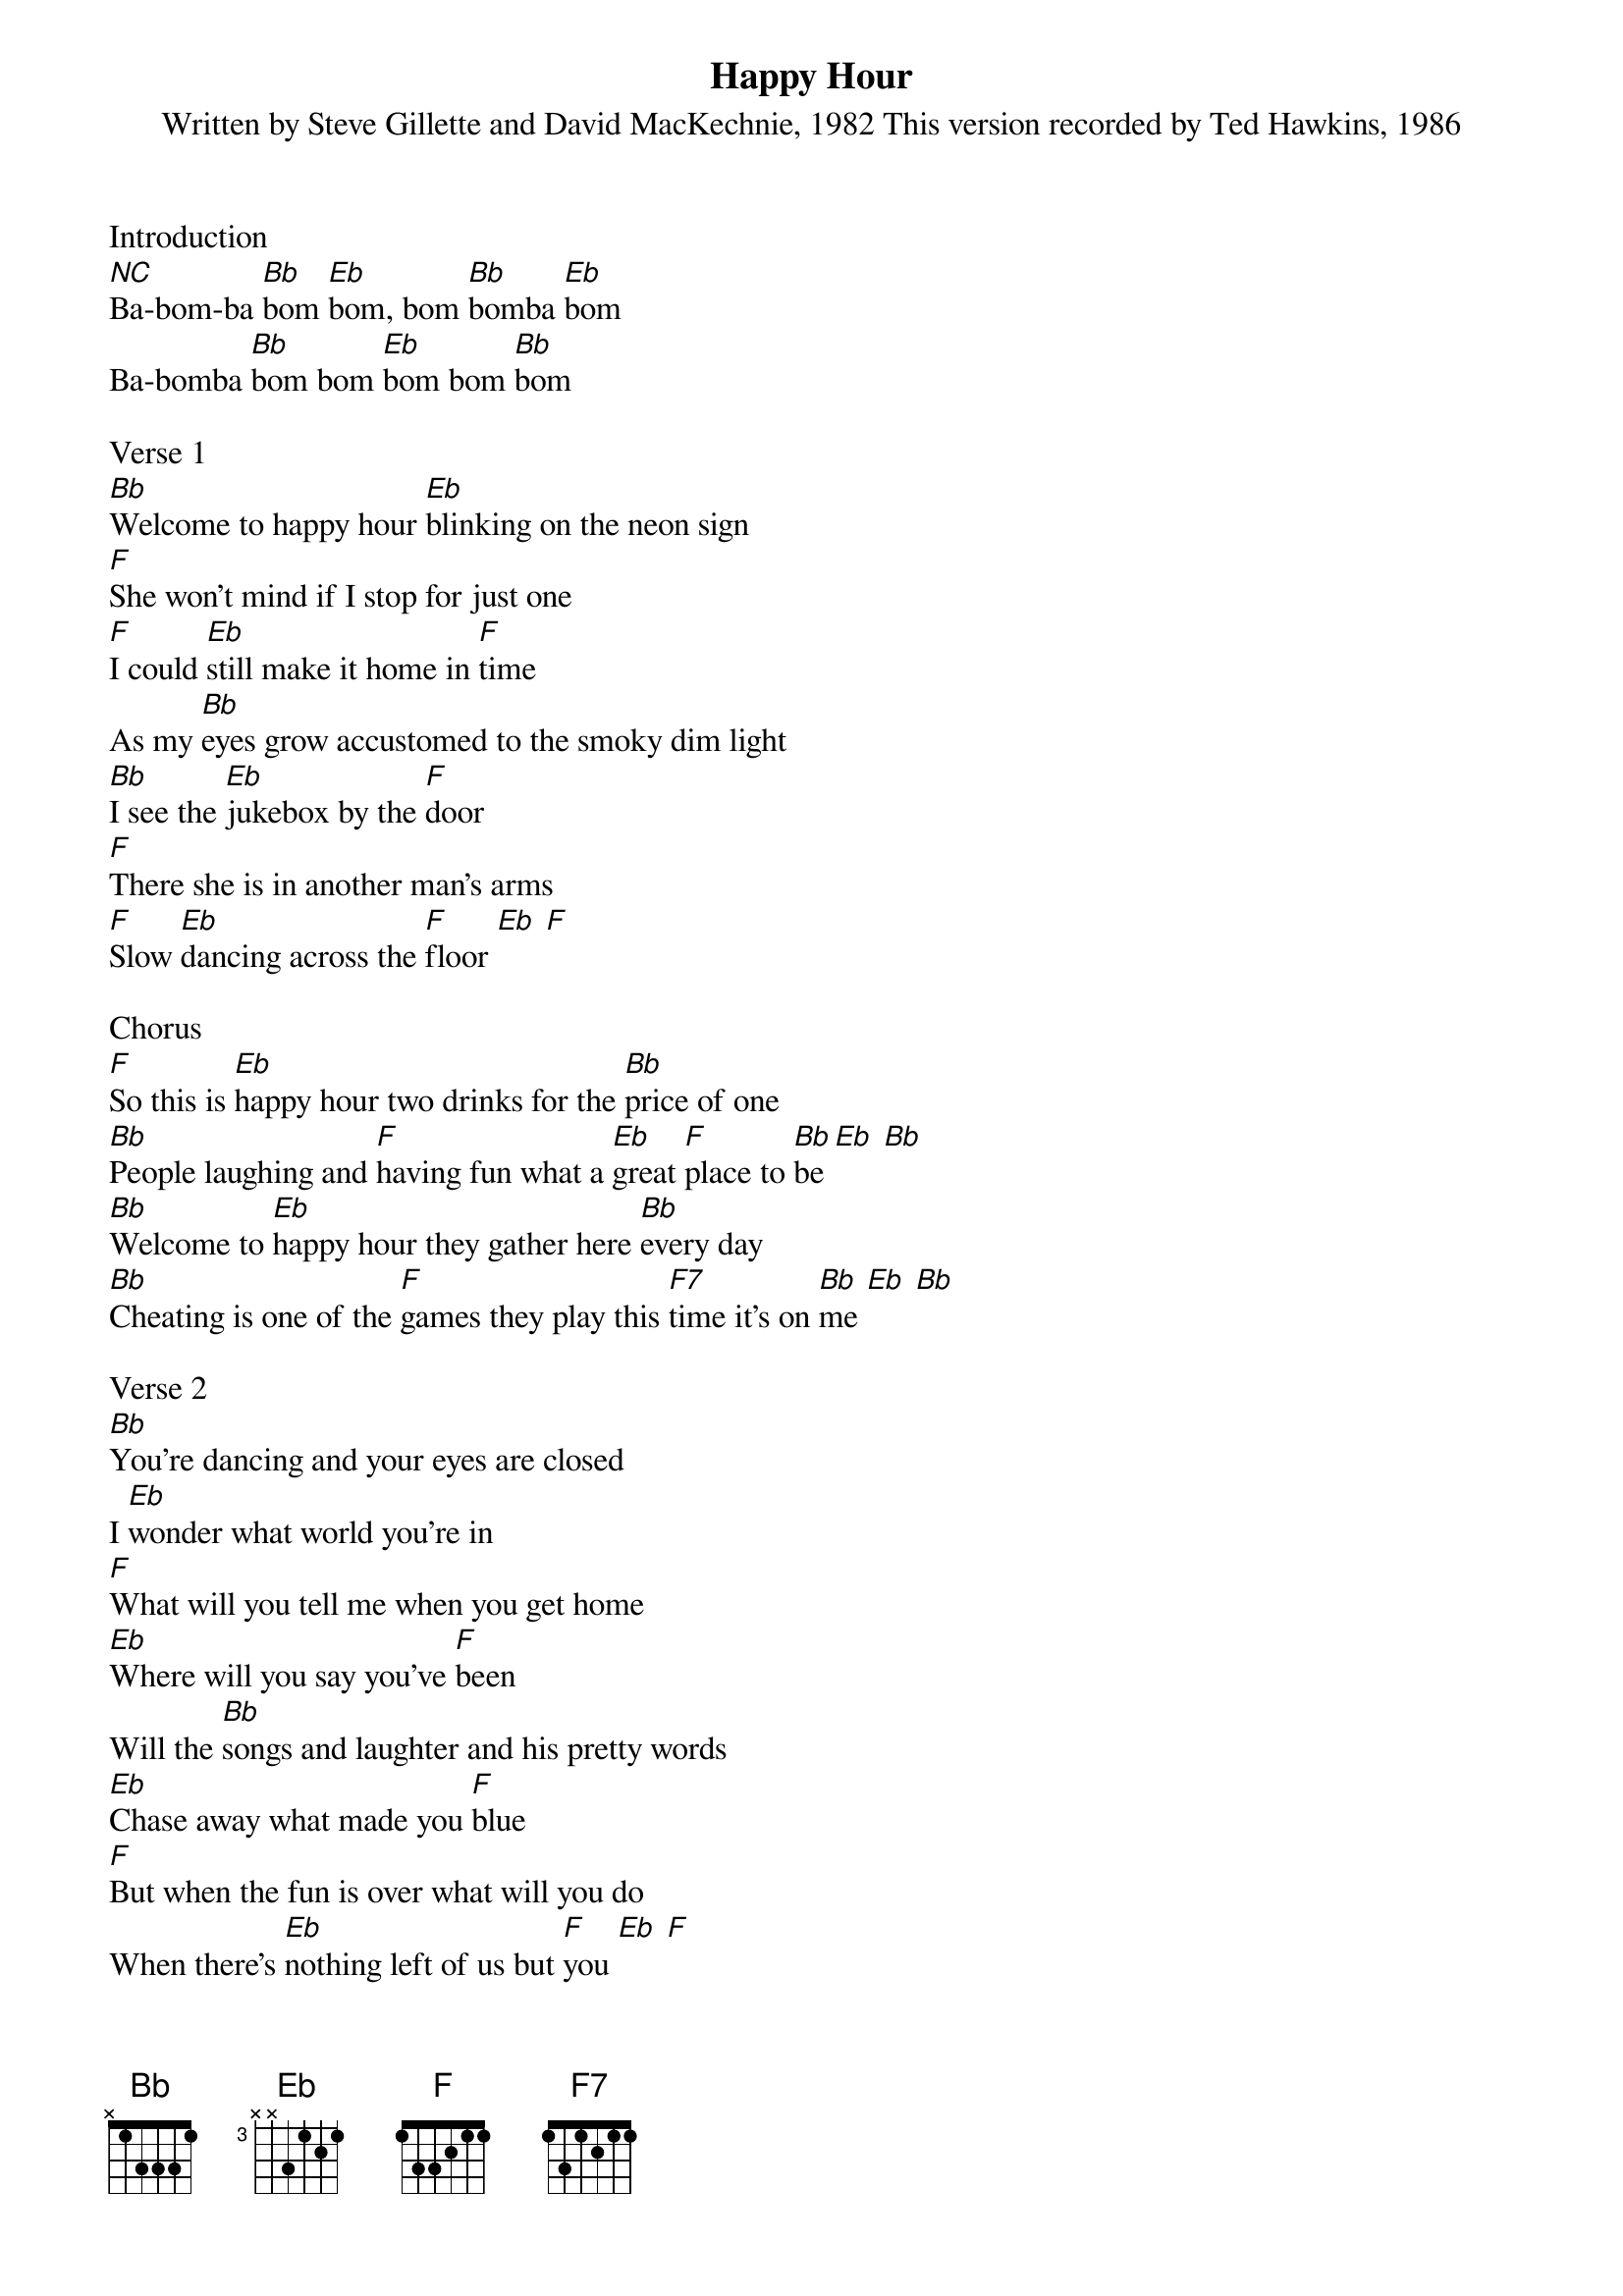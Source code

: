 {t: Happy Hour}
{st: Written by Steve Gillette and David MacKechnie, 1982 This version recorded by Ted Hawkins, 1986}

Introduction
[NC]Ba-bom-ba [Bb]bom [Eb]bom, bom [Bb]bomba [Eb]bom
Ba-bomba [Bb]bom bom [Eb]bom bom [Bb]bom

Verse 1
[Bb]Welcome to happy hour [Eb]blinking on the neon sign
[F]She won't mind if I stop for just one 
[F]I could [Eb]still make it home in [F]time
As my [Bb]eyes grow accustomed to the smoky dim light
[Bb]I see the [Eb]jukebox by the [F]door
[F]There she is in another man's arms 
[F]Slow [Eb]dancing across the [F]floor [Eb] [F]

Chorus
[F]So this is [Eb]happy hour two drinks for the [Bb]price of one
[Bb]People laughing and [F]having fun what a [Eb]great [F]place to [Bb]be [Eb] [Bb]
[Bb]Welcome to [Eb]happy hour they gather here [Bb]every day
[Bb]Cheating is one of the [F]games they play this [F7]time it's on [Bb]me [Eb] [Bb]
 
Verse 2
[Bb]You’re dancing and your eyes are closed
I [Eb]wonder what world you're in
[F]What will you tell me when you get home
[Eb]Where will you say you've [F]been
Will the [Bb]songs and laughter and his pretty words
[Eb]Chase away what made you [F]blue
[F]But when the fun is over what will you do 
When there’s [Eb]nothing left of us but [F]you [Eb] [F]

Chorus
[F]So this is [Eb]happy hour two drinks for the [Bb]price of one
[Bb]People laughing and [F]having fun what a [Eb]great [F]place to [Bb]be [Eb] [Bb]
[Bb]Welcome to [Eb]happy hour they gather here [Bb]every day
[Bb]Cheating is one of the [F]games they play this [F7]time it's on [Bb]me [Eb] [Bb]

	